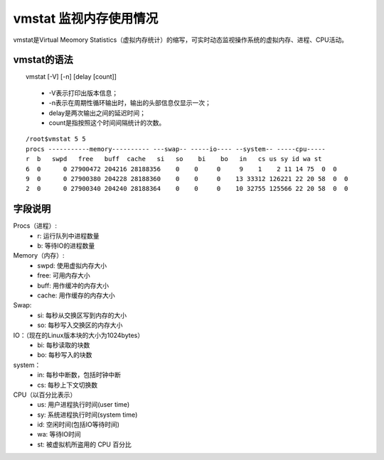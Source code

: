 .. _vmstat:

vmstat 监视内存使用情况
==========================
vmstat是Virtual Meomory Statistics（虚拟内存统计）的缩写，可实时动态监视操作系统的虚拟内存、进程、CPU活动。

vmstat的语法
--------------------

　　vmstat [-V] [-n] [delay [count]]
    
    * -V表示打印出版本信息；
    * -n表示在周期性循环输出时，输出的头部信息仅显示一次；
    * delay是两次输出之间的延迟时间；
    * count是指按照这个时间间隔统计的次数。


::

	/root$vmstat 5 5
	procs -----------memory---------- ---swap-- -----io---- --system-- -----cpu-----
	r  b   swpd   free   buff  cache   si   so    bi    bo   in   cs us sy id wa st
	6  0      0 27900472 204216 28188356    0    0     0     9    1    2 11 14 75  0  0
	9  0      0 27900380 204228 28188360    0    0     0    13 33312 126221 22 20 58  0  0
	2  0      0 27900340 204240 28188364    0    0     0    10 32755 125566 22 20 58  0  0


字段说明
-----------------
Procs（进程）:
    * r: 运行队列中进程数量
    * b: 等待IO的进程数量

Memory（内存）:
    * swpd: 使用虚拟内存大小
    * free: 可用内存大小
    * buff: 用作缓冲的内存大小
    * cache: 用作缓存的内存大小

Swap:
    * si: 每秒从交换区写到内存的大小
    * so: 每秒写入交换区的内存大小

IO：（现在的Linux版本块的大小为1024bytes）
    * bi: 每秒读取的块数
    * bo: 每秒写入的块数

system：
    * in: 每秒中断数，包括时钟中断
    * cs: 每秒上下文切换数

CPU（以百分比表示）
    * us: 用户进程执行时间(user time)
    * sy: 系统进程执行时间(system time)
    * id: 空闲时间(包括IO等待时间)
    * wa: 等待IO时间
    * st: 被虚拟机所盗用的 CPU 百分比

